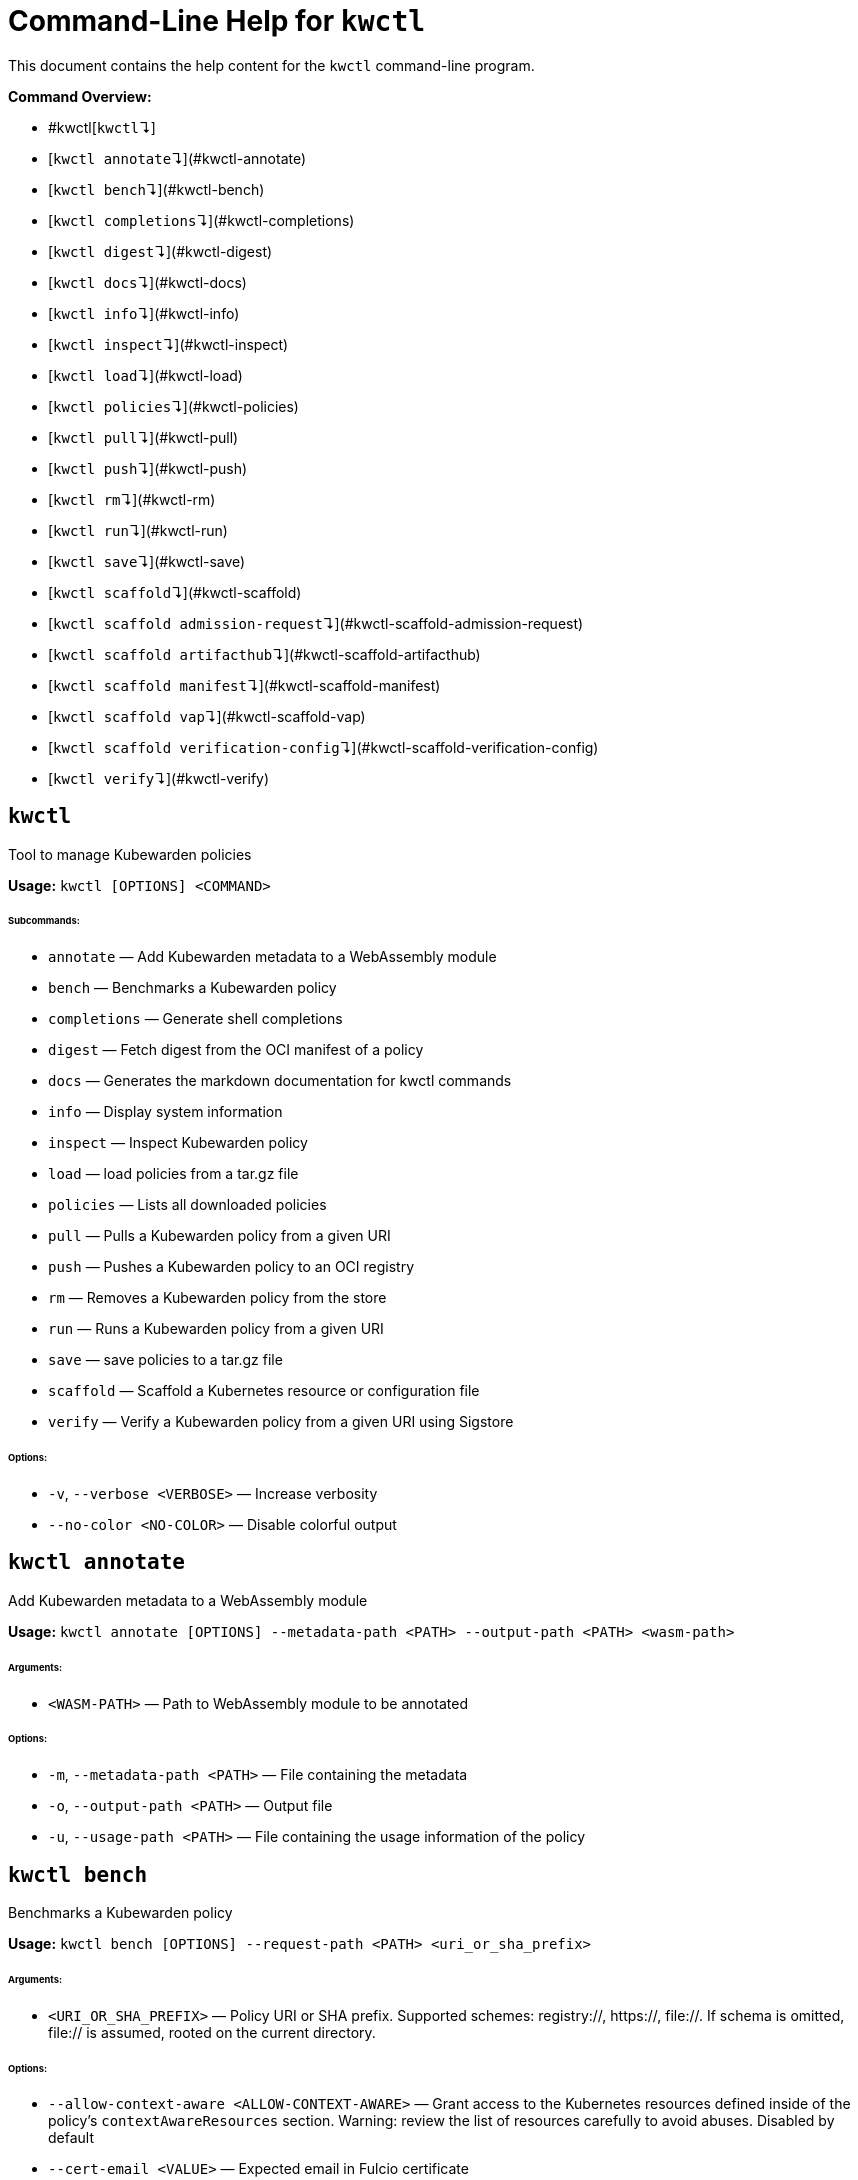 :sidebar_label: kwctl CLI Reference
:sidebar_position: 120
:title: kwctl CLI
:description: kwctl CLI reference documentation
:keywords: [cli, reference, kwctl]
:doc-persona: [kubewarden-operator]
:doc-type: [reference]
:doc-topic: [operator-manual]
# Command-Line Help for `kwctl`

This document contains the help content for the `kwctl` command-line program.

**Command Overview:**

* #kwctl[`kwctl`↴]
* [`kwctl annotate`↴](#kwctl-annotate)
* [`kwctl bench`↴](#kwctl-bench)
* [`kwctl completions`↴](#kwctl-completions)
* [`kwctl digest`↴](#kwctl-digest)
* [`kwctl docs`↴](#kwctl-docs)
* [`kwctl info`↴](#kwctl-info)
* [`kwctl inspect`↴](#kwctl-inspect)
* [`kwctl load`↴](#kwctl-load)
* [`kwctl policies`↴](#kwctl-policies)
* [`kwctl pull`↴](#kwctl-pull)
* [`kwctl push`↴](#kwctl-push)
* [`kwctl rm`↴](#kwctl-rm)
* [`kwctl run`↴](#kwctl-run)
* [`kwctl save`↴](#kwctl-save)
* [`kwctl scaffold`↴](#kwctl-scaffold)
* [`kwctl scaffold admission-request`↴](#kwctl-scaffold-admission-request)
* [`kwctl scaffold artifacthub`↴](#kwctl-scaffold-artifacthub)
* [`kwctl scaffold manifest`↴](#kwctl-scaffold-manifest)
* [`kwctl scaffold vap`↴](#kwctl-scaffold-vap)
* [`kwctl scaffold verification-config`↴](#kwctl-scaffold-verification-config)
* [`kwctl verify`↴](#kwctl-verify)

## `kwctl`

Tool to manage Kubewarden policies

**Usage:** `kwctl [OPTIONS] <COMMAND>`

###### **Subcommands:**

* `annotate` — Add Kubewarden metadata to a WebAssembly module
* `bench` — Benchmarks a Kubewarden policy
* `completions` — Generate shell completions
* `digest` — Fetch digest from the OCI manifest of a policy
* `docs` — Generates the markdown documentation for kwctl commands
* `info` — Display system information
* `inspect` — Inspect Kubewarden policy
* `load` — load policies from a tar.gz file
* `policies` — Lists all downloaded policies
* `pull` — Pulls a Kubewarden policy from a given URI
* `push` — Pushes a Kubewarden policy to an OCI registry
* `rm` — Removes a Kubewarden policy from the store
* `run` — Runs a Kubewarden policy from a given URI
* `save` — save policies to a tar.gz file
* `scaffold` — Scaffold a Kubernetes resource or configuration file
* `verify` — Verify a Kubewarden policy from a given URI using Sigstore

###### **Options:**

* `-v`, `--verbose <VERBOSE>` — Increase verbosity
* `--no-color <NO-COLOR>` — Disable colorful output



## `kwctl annotate`

Add Kubewarden metadata to a WebAssembly module

**Usage:** `kwctl annotate [OPTIONS] --metadata-path <PATH> --output-path <PATH> <wasm-path>`

###### **Arguments:**

* `<WASM-PATH>` — Path to WebAssembly module to be annotated

###### **Options:**

* `-m`, `--metadata-path <PATH>` — File containing the metadata
* `-o`, `--output-path <PATH>` — Output file
* `-u`, `--usage-path <PATH>` — File containing the usage information of the policy



## `kwctl bench`

Benchmarks a Kubewarden policy

**Usage:** `kwctl bench [OPTIONS] --request-path <PATH> <uri_or_sha_prefix>`

###### **Arguments:**

* `<URI_OR_SHA_PREFIX>` — Policy URI or SHA prefix. Supported schemes: registry://, https://, file://. If schema is omitted, file:// is assumed, rooted on the current directory.

###### **Options:**

* `--allow-context-aware <ALLOW-CONTEXT-AWARE>` — Grant access to the Kubernetes resources defined inside of the policy's `contextAwareResources` section. Warning: review the list of resources carefully to avoid abuses. Disabled by default
* `--cert-email <VALUE>` — Expected email in Fulcio certificate
* `--cert-oidc-issuer <VALUE>` — Expected OIDC issuer in Fulcio certificates
* `--disable-wasmtime-cache <DISABLE-WASMTIME-CACHE>` — Turn off usage of wasmtime cache
* `--docker-config-json-path <PATH>` — Path to a directory containing the Docker 'config.json' file. Can be used to indicate registry authentication details
* `--dump-results-to-disk <DUMP_RESULTS_TO_DISK>` — Puts results in target/tiny-bench/label/.. if target can be found. used for comparing previous runs
* `-e`, `--execution-mode <MODE>` — The runtime to use to execute this policy
+
Possible values: `opa`, `gatekeeper`, `kubewarden`, `wasi`

* `--fulcio-cert-path <PATH>` — Path to the Fulcio certificate. Can be repeated multiple times
* `--github-owner <VALUE>` — GitHub owner expected in the certificates generated in CD pipelines
* `--github-repo <VALUE>` — GitHub repository expected in the certificates generated in CD pipelines
* `--measurement-time <SECONDS>` — How long the bench ‘should’ run, num_samples is prioritized so benching will take longer to be able to collect num_samples if the code to be benched is slower than this time limit allowed
* `--num-resamples <NUM>` — How many resamples should be done
* `--num-samples <NUM>` — How many resamples should be done. Recommended at least 50, above 100 doesn’t seem to yield a significantly different result
* `--raw <RAW>` — Validate a raw request
+
Default value: `false`
* `--record-host-capabilities-interactions <FILE>` — Record all the policy and host capabilities
   communications to the given file.
   Useful to be combined later with '--replay-host-capabilities-interactions' flag
* `--rekor-public-key-path <PATH>` — Path to the Rekor public key
* `--replay-host-capabilities-interactions <FILE>` — During policy and host capabilities exchanges
   the host replays back the answers found inside of the provided file.
   This is useful to test policies in a reproducible way, given no external
   interactions with OCI registries, DNS, Kubernetes are performed.
* `-r`, `--request-path <PATH>` — File containing the Kubernetes admission request object in JSON format
* `--settings-json <VALUE>` — JSON string containing the settings for this policy
* `-s`, `--settings-path <PATH>` — File containing the settings for this policy
* `--sources-path <PATH>` — YAML file holding source information (https, registry insecure hosts, custom CA's...)
* `-a`, `--verification-annotation <KEY=VALUE>` — Annotation in key=value format. Can be repeated multiple times
* `--verification-config-path <PATH>` — YAML file holding verification config information (signatures, public keys...)
* `-k`, `--verification-key <PATH>` — Path to key used to verify the policy. Can be repeated multiple times
* `--warm-up-time <SECONDS>` — How long the bench should warm up



## `kwctl completions`

Generate shell completions

**Usage:** `kwctl completions --shell <VALUE>`

###### **Options:**

* `-s`, `--shell <VALUE>` — Shell type
+
Possible values: `bash`, `elvish`, `fish`, `powershell`, `zsh`




## `kwctl digest`

Fetch digest from the OCI manifest of a policy

**Usage:** `kwctl digest [OPTIONS] <uri>`

###### **Arguments:**

* `<URI>` — Policy URI

###### **Options:**

* `--docker-config-json-path <PATH>` — Path to a directory containing the Docker 'config.json' file. Can be used to indicate registry authentication details
* `--sources-path <PATH>` — YAML file holding source information (https, registry insecure hosts, custom CA's...)



## `kwctl docs`

Generates the markdown documentation for kwctl commands

**Usage:** `kwctl docs --output <FILE>`

###### **Options:**

* `-o`, `--output <FILE>` — path where the documentation file will be stored



## `kwctl info`

Display system information

**Usage:** `kwctl info`



## `kwctl inspect`

Inspect Kubewarden policy

**Usage:** `kwctl inspect [OPTIONS] <uri_or_sha_prefix>`

###### **Arguments:**

* `<URI_OR_SHA_PREFIX>` — Policy URI or SHA prefix. Supported schemes: registry://, https://, file://. If schema is omitted, file:// is assumed, rooted on the current directory.

###### **Options:**

* `--docker-config-json-path <PATH>` — Path to a directory containing the Docker 'config.json' file. Can be used to indicate registry authentication details
* `-o`, `--output <FORMAT>` — Output format
+
Possible values: `yaml`

* `--show-signatures <SHOW-SIGNATURES>` — Show sigstore signatures
* `--sources-path <PATH>` — YAML file holding source information (https, registry insecure hosts, custom CA's...)



## `kwctl load`

load policies from a tar.gz file

**Usage:** `kwctl load --input <input>`

###### **Options:**

* `--input <INPUT>` — load policies from tarball



## `kwctl policies`

Lists all downloaded policies

**Usage:** `kwctl policies`



## `kwctl pull`

Pulls a Kubewarden policy from a given URI

**Usage:** `kwctl pull [OPTIONS] <uri>`

###### **Arguments:**

* `<URI>` — Policy URI. Supported schemes: registry://, https://, file://

###### **Options:**

* `--cert-email <VALUE>` — Expected email in Fulcio certificate
* `--cert-oidc-issuer <VALUE>` — Expected OIDC issuer in Fulcio certificates
* `--docker-config-json-path <DOCKER_CONFIG>` — Path to a directory containing the Docker 'config.json' file. Can be used to indicate registry authentication details
* `--fulcio-cert-path <PATH>` — Path to the Fulcio certificate. Can be repeated multiple times
* `--github-owner <VALUE>` — GitHub owner expected in the certificates generated in CD pipelines
* `--github-repo <VALUE>` — GitHub repository expected in the certificates generated in CD pipelines
* `-o`, `--output-path <PATH>` — Output file. If not provided will be downloaded to the Kubewarden store
* `--rekor-public-key-path <PATH>` — Path to the Rekor public key. Can be repeated multiple times
* `--sources-path <PATH>` — YAML file holding source information (https, registry insecure hosts, custom CA's...)
* `-a`, `--verification-annotation <KEY=VALUE>` — Annotation in key=value format. Can be repeated multiple times
* `--verification-config-path <PATH>` — YAML file holding verification config information (signatures, public keys...)
* `-k`, `--verification-key <PATH>` — Path to key used to verify the policy. Can be repeated multiple times



## `kwctl push`

Pushes a Kubewarden policy to an OCI registry

**Usage:** `kwctl push [OPTIONS] <policy> <uri>`

The annotations found inside of policy's metadata are going to be part of the OCI manifest.
The multi-line annotations are skipped because they are not compatible with the OCI specification.
The 'io.kubewarden.policy.source' annotation is propaged as 'org.opencontainers.image.source' to allow tools like
renovatebot to detect policy updates.

###### **Arguments:**

* `<POLICY>` — Policy to push. Can be the path to a local file, a policy URI or the SHA prefix of a policy in the store.
* `<URI>` — Policy URI. Supported schemes: registry://

###### **Options:**

* `--docker-config-json-path <PATH>` — Path to a directory containing the Docker 'config.json' file. Can be used to indicate registry authentication details
* `-f`, `--force <FORCE>` — Push also a policy that is not annotated
* `-o`, `--output <PATH>` — Output format
+
Default value: `text`
+
Possible values: `text`, `json`

* `--sources-path <PATH>` — YAML file holding source information (https, registry insecure hosts, custom CA's...)



## `kwctl rm`

Removes a Kubewarden policy from the store

**Usage:** `kwctl rm <uri_or_sha_prefix>`

###### **Arguments:**

* `<URI_OR_SHA_PREFIX>` — Policy URI or SHA prefix



## `kwctl run`

Runs a Kubewarden policy from a given URI

**Usage:** `kwctl run [OPTIONS] --request-path <PATH> <uri_or_sha_prefix>`

###### **Arguments:**

* `<URI_OR_SHA_PREFIX>` — Policy URI or SHA prefix. Supported schemes: registry://, https://, file://. If schema is omitted, file:// is assumed, rooted on the current directory.

###### **Options:**

* `--allow-context-aware <ALLOW-CONTEXT-AWARE>` — Grant access to the Kubernetes resources defined inside of the policy's `contextAwareResources` section. Warning: review the list of resources carefully to avoid abuses. Disabled by default
* `--cert-email <VALUE>` — Expected email in Fulcio certificate
* `--cert-oidc-issuer <VALUE>` — Expected OIDC issuer in Fulcio certificates
* `--disable-wasmtime-cache <DISABLE-WASMTIME-CACHE>` — Turn off usage of wasmtime cache
* `--docker-config-json-path <PATH>` — Path to a directory containing the Docker 'config.json' file. Can be used to indicate registry authentication details
* `-e`, `--execution-mode <MODE>` — The runtime to use to execute this policy
+
Possible values: `opa`, `gatekeeper`, `kubewarden`, `wasi`

* `--fulcio-cert-path <PATH>` — Path to the Fulcio certificate. Can be repeated multiple times
* `--github-owner <VALUE>` — GitHub owner expected in the certificates generated in CD pipelines
* `--github-repo <VALUE>` — GitHub repository expected in the certificates generated in CD pipelines
* `--raw <RAW>` — Validate a raw request
+
Default value: `false`
* `--record-host-capabilities-interactions <FILE>` — Record all the policy and host capabilities
   communications to the given file.
   Useful to be combined later with '--replay-host-capabilities-interactions' flag
* `--rekor-public-key-path <PATH>` — Path to the Rekor public key
* `--replay-host-capabilities-interactions <FILE>` — During policy and host capabilities exchanges
   the host replays back the answers found inside of the provided file.
   This is useful to test policies in a reproducible way, given no external
   interactions with OCI registries, DNS, Kubernetes are performed.
* `-r`, `--request-path <PATH>` — File containing the Kubernetes admission request object in JSON format
* `--settings-json <VALUE>` — JSON string containing the settings for this policy
* `-s`, `--settings-path <PATH>` — File containing the settings for this policy
* `--sources-path <PATH>` — YAML file holding source information (https, registry insecure hosts, custom CA's...)
* `-a`, `--verification-annotation <KEY=VALUE>` — Annotation in key=value format. Can be repeated multiple times
* `--verification-config-path <PATH>` — YAML file holding verification config information (signatures, public keys...)
* `-k`, `--verification-key <PATH>` — Path to key used to verify the policy. Can be repeated multiple times



## `kwctl save`

save policies to a tar.gz file

**Usage:** `kwctl save --output <FILE> <policies>...`

###### **Arguments:**

* `<POLICIES>` — list of policies to save

###### **Options:**

* `-o`, `--output <FILE>` — path where the file will be stored



## `kwctl scaffold`

Scaffold a Kubernetes resource or configuration file

**Usage:** `kwctl scaffold <COMMAND>`

###### **Subcommands:**

* `admission-request` — Scaffold an AdmissionRequest object
* `artifacthub` — Output an artifacthub-pkg.yml file from a metadata.yml file
* `manifest` — Output a Kubernetes resource manifest
* `vap` — Convert a Kubernetes `ValidatingAdmissionPolicy` into a Kubewarden `ClusterAdmissionPolicy`
* `verification-config` — Output a default Sigstore verification configuration file



## `kwctl scaffold admission-request`

Scaffold an AdmissionRequest object

**Usage:** `kwctl scaffold admission-request [OPTIONS] --operation <TYPE>`

###### **Options:**

* `--object <PATH>` — The file containing the new object being admitted
* `--old-object <PATH>` — The file containing the existing object
* `-o`, `--operation <TYPE>` — Kubewarden Custom Resource type
+
Possible values: `CREATE`




## `kwctl scaffold artifacthub`

Output an artifacthub-pkg.yml file from a metadata.yml file

**Usage:** `kwctl scaffold artifacthub [OPTIONS] --metadata-path <PATH> --version <VALUE>`

###### **Options:**

* `-m`, `--metadata-path <PATH>` — File containing the metadata of the policy
* `-o`, `--output <FILE>` — Path where the artifact-pkg.yml file will be stored
* `-q`, `--questions-path <PATH>` — File containing the questions-ui content of the policy
* `-v`, `--version <VALUE>` — Semver version of the policy



## `kwctl scaffold manifest`

Output a Kubernetes resource manifest

**Usage:** `kwctl scaffold manifest [OPTIONS] --type <VALUE> <uri_or_sha_prefix>`

###### **Arguments:**

* `<URI_OR_SHA_PREFIX>` — Policy URI or SHA prefix. Supported schemes: registry://, https://, file://. If schema is omitted, file:// is assumed, rooted on the current directory.

###### **Options:**

* `--allow-context-aware <ALLOW-CONTEXT-AWARE>` — Uses the policy metadata to define which Kubernetes resources can be accessed by the policy. Warning: review the list of resources carefully to avoid abuses. Disabled by default
* `--cert-email <VALUE>` — Expected email in Fulcio certificate
* `--cert-oidc-issuer <VALUE>` — Expected OIDC issuer in Fulcio certificates
* `--docker-config-json-path <DOCKER_CONFIG>` — Path to a directory containing the Docker 'config.json' file. Can be used to indicate registry authentication details
* `--fulcio-cert-path <PATH>` — Path to the Fulcio certificate. Can be repeated multiple times
* `--github-owner <VALUE>` — GitHub owner expected in the certificates generated in CD pipelines
* `--github-repo <VALUE>` — GitHub repository expected in the certificates generated in CD pipelines
* `--rekor-public-key-path <PATH>` — Path to the Rekor public key. Can be repeated multiple times
* `--settings-json <VALUE>` — JSON string containing the settings for this policy
* `-s`, `--settings-path <PATH>` — File containing the settings for this policy
* `--sources-path <PATH>` — YAML file holding source information (https, registry insecure hosts, custom CA's...)
* `--title <VALUE>` — Policy title
* `-t`, `--type <VALUE>` — Kubewarden Custom Resource type
+
Possible values: `ClusterAdmissionPolicy`, `AdmissionPolicy`

* `-a`, `--verification-annotation <KEY=VALUE>` — Annotation in key=value format. Can be repeated multiple times
* `--verification-config-path <PATH>` — YAML file holding verification config information (signatures, public keys...)
* `-k`, `--verification-key <PATH>` — Path to key used to verify the policy. Can be repeated multiple times



## `kwctl scaffold vap`

Convert a Kubernetes `ValidatingAdmissionPolicy` into a Kubewarden `ClusterAdmissionPolicy`

**Usage:** `kwctl scaffold vap [OPTIONS] --binding <VALIDATING-ADMISSION-POLICY-BINDING.yaml> --policy <VALIDATING-ADMISSION-POLICY.yaml>`

###### **Options:**

* `-b`, `--binding <VALIDATING-ADMISSION-POLICY-BINDING.yaml>` — The file containining the ValidatingAdmissionPolicyBinding definition
* `--cel-policy <URI>` — The CEL policy module to use
+
Default value: `ghcr.io/kubewarden/policies/cel-policy:latest`
* `-p`, `--policy <VALIDATING-ADMISSION-POLICY.yaml>` — The file containining the ValidatingAdmissionPolicy definition



## `kwctl scaffold verification-config`

Output a default Sigstore verification configuration file

**Usage:** `kwctl scaffold verification-config`



## `kwctl verify`

Verify a Kubewarden policy from a given URI using Sigstore

**Usage:** `kwctl verify [OPTIONS] <uri>`

###### **Arguments:**

* `<URI>` — Policy URI. Supported schemes: registry://

###### **Options:**

* `--cert-email <VALUE>` — Expected email in Fulcio certificate
* `--cert-oidc-issuer <VALUE>` — Expected OIDC issuer in Fulcio certificates
* `--docker-config-json-path <PATH>` — Path to a directory containing the Docker 'config.json' file. Can be used to indicate registry authentication details
* `--fulcio-cert-path <PATH>` — Path to the Fulcio certificate. Can be repeated multiple times
* `--github-owner <VALUE>` — GitHub owner expected in the certificates generated in CD pipelines
* `--github-repo <VALUE>` — GitHub repository expected in the certificates generated in CD pipelines
* `--rekor-public-key-path <PATH>` — Path to the Rekor public key
* `--sources-path <PATH>` — YAML file holding source information (https, registry insecure hosts, custom CA's...)
* `-a`, `--verification-annotation <KEY=VALUE>` — Annotation in key=value format. Can be repeated multiple times
* `--verification-config-path <PATH>` — YAML file holding verification config information (signatures, public keys...)
* `-k`, `--verification-key <PATH>` — Path to key used to verify the policy. Can be repeated multiple times


++++
<hr/>

<small><i>
    This document was generated automatically by
    <a href="https://crates.io/crates/clap-markdown"><code>clap-markdown</code></a>.
</i></small>
++++
